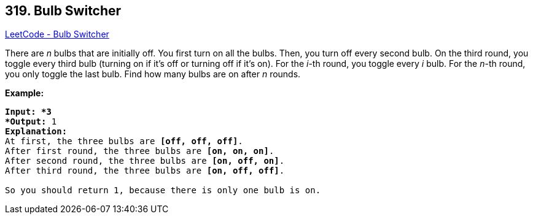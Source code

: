 == 319. Bulb Switcher

https://leetcode.com/problems/bulb-switcher/[LeetCode - Bulb Switcher]

There are _n_ bulbs that are initially off. You first turn on all the bulbs. Then, you turn off every second bulb. On the third round, you toggle every third bulb (turning on if it's off or turning off if it's on). For the _i_-th round, you toggle every _i_ bulb. For the _n_-th round, you only toggle the last bulb. Find how many bulbs are on after _n_ rounds.

*Example:*

[subs="verbatim,quotes"]
----
*Input: *3
*Output:* 1 
*Explanation:* 
At first, the three bulbs are *[off, off, off]*.
After first round, the three bulbs are *[on, on, on]*.
After second round, the three bulbs are *[on, off, on]*.
After third round, the three bulbs are *[on, off, off]*. 

So you should return 1, because there is only one bulb is on.
----

